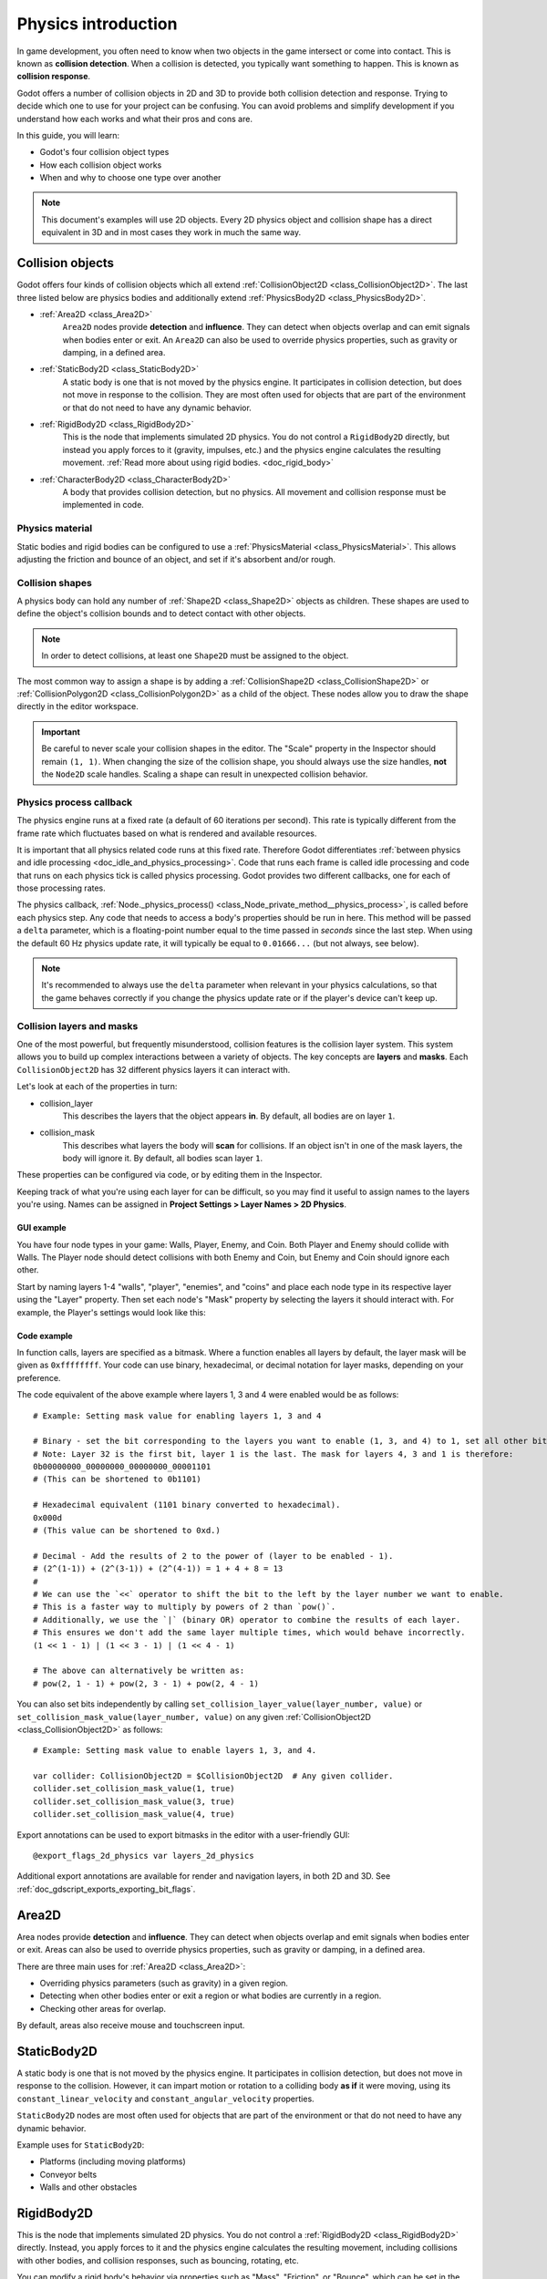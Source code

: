 .. _doc_physics_introduction:

Physics introduction
====================

In game development, you often need to know when two objects in the game
intersect or come into contact. This is known as **collision detection**.
When a collision is detected, you typically want something to happen. This
is known as **collision response**.

Godot offers a number of collision objects in 2D and 3D to provide both collision detection
and response. Trying to decide which one to use for your project can be confusing.
You can avoid problems and simplify development if you understand how each works
and what their pros and cons are.

In this guide, you will learn:

-   Godot's four collision object types
-   How each collision object works
-   When and why to choose one type over another

.. note:: This document's examples will use 2D objects. Every 2D physics object
          and collision shape has a direct equivalent in 3D and in most cases
          they work in much the same way.

Collision objects
-----------------

Godot offers four kinds of collision objects which all extend :ref:`CollisionObject2D <class_CollisionObject2D>`.
The last three listed below are physics bodies and additionally extend :ref:`PhysicsBody2D <class_PhysicsBody2D>`.

- :ref:`Area2D <class_Area2D>`
    ``Area2D`` nodes provide **detection** and **influence**. They can detect when
    objects overlap and can emit signals when bodies enter or exit. An ``Area2D``
    can also be used to override physics properties, such as gravity or damping,
    in a defined area.

- :ref:`StaticBody2D <class_StaticBody2D>`
    A static body is one that is not moved by the physics engine. It participates
    in collision detection, but does not move in response to the collision. They
    are most often used for objects that are part of the environment or that do
    not need to have any dynamic behavior.

- :ref:`RigidBody2D <class_RigidBody2D>`
    This is the node that implements simulated 2D physics. You do not control a
    ``RigidBody2D`` directly, but instead you apply forces to it (gravity, impulses,
    etc.) and the physics engine calculates the resulting movement.
    :ref:`Read more about using rigid bodies. <doc_rigid_body>`

- :ref:`CharacterBody2D <class_CharacterBody2D>`
    A body that provides collision detection, but no physics. All movement and
    collision response must be implemented in code.

Physics material
~~~~~~~~~~~~~~~~

Static bodies and rigid bodies can be configured to use a :ref:`PhysicsMaterial
<class_PhysicsMaterial>`. This allows adjusting the friction and bounce of an object,
and set if it's absorbent and/or rough.

Collision shapes
~~~~~~~~~~~~~~~~

A physics body can hold any number of :ref:`Shape2D <class_Shape2D>` objects
as children. These shapes are used to define the object's collision bounds
and to detect contact with other objects.

.. note:: In order to detect collisions, at least one ``Shape2D`` must be
          assigned to the object.

The most common way to assign a shape is by adding a :ref:`CollisionShape2D <class_CollisionShape2D>`
or :ref:`CollisionPolygon2D <class_CollisionPolygon2D>` as a child of the object.
These nodes allow you to draw the shape directly in the editor workspace.

.. important:: Be careful to never scale your collision shapes in the editor.
                The "Scale" property in the Inspector should remain ``(1, 1)``. When changing
                the size of the collision shape, you should always use the size handles, **not**
                the ``Node2D`` scale handles. Scaling a shape can result in unexpected
                collision behavior.

.. image:: img/player_coll_shape.webp

Physics process callback
~~~~~~~~~~~~~~~~~~~~~~~~

The physics engine runs at a fixed rate (a default of 60 iterations per second). This rate
is typically different from the frame rate which fluctuates based on what is rendered and
available resources.

It is important that all physics related code runs at this fixed rate. Therefore Godot
differentiates :ref:`between physics and idle processing <doc_idle_and_physics_processing>`.
Code that runs each frame is called idle processing and code that runs on each physics
tick is called physics processing. Godot provides two different callbacks, one for each
of those processing rates.

The physics callback, :ref:`Node._physics_process() <class_Node_private_method__physics_process>`,
is called before each physics step. Any code that needs to access a body's properties should
be run in here. This method will be passed a ``delta``
parameter, which is a floating-point number equal to the time passed in
*seconds* since the last step. When using the default 60 Hz physics update rate,
it will typically be equal to ``0.01666...`` (but not always, see below).

.. note::

    It's recommended to always use the ``delta`` parameter when relevant in your
    physics calculations, so that the game behaves correctly if you change the
    physics update rate or if the player's device can't keep up.

.. _doc_physics_introduction_collision_layers_and_masks:

Collision layers and masks
~~~~~~~~~~~~~~~~~~~~~~~~~~

One of the most powerful, but frequently misunderstood, collision features
is the collision layer system. This system allows you to build up complex
interactions between a variety of objects. The key concepts are **layers**
and **masks**. Each ``CollisionObject2D`` has 32 different physics layers
it can interact with.

Let's look at each of the properties in turn:

- collision_layer
    This describes the layers that the object appears **in**. By default, all
    bodies are on layer ``1``.

- collision_mask
    This describes what layers the body will **scan** for collisions. If an
    object isn't in one of the mask layers, the body will ignore it. By default,
    all bodies scan layer ``1``.

These properties can be configured via code, or by editing them in the Inspector.

Keeping track of what you're using each layer for can be difficult, so you
may find it useful to assign names to the layers you're using. Names can
be assigned in **Project Settings > Layer Names > 2D Physics**.

.. image:: img/physics_layer_names.webp

GUI example
^^^^^^^^^^^

You have four node types in your game: Walls, Player, Enemy, and Coin. Both
Player and Enemy should collide with Walls. The Player node should detect
collisions with both Enemy and Coin, but Enemy and Coin should ignore each
other.

Start by naming layers 1-4 "walls", "player", "enemies", and "coins" and
place each node type in its respective layer using the "Layer" property.
Then set each node's "Mask" property by selecting the layers it should
interact with. For example, the Player's settings would look like this:

.. image:: img/player_collision_layers.webp
.. image:: img/player_collision_mask.webp

.. _doc_physics_introduction_collision_layer_code_example:

Code example
^^^^^^^^^^^^

In function calls, layers are specified as a bitmask. Where a function enables
all layers by default, the layer mask will be given as ``0xffffffff``. Your code
can use binary, hexadecimal, or decimal notation for layer masks, depending
on your preference.

The code equivalent of the above example where layers 1, 3 and 4 were enabled
would be as follows:

::

    # Example: Setting mask value for enabling layers 1, 3 and 4

    # Binary - set the bit corresponding to the layers you want to enable (1, 3, and 4) to 1, set all other bits to 0.
    # Note: Layer 32 is the first bit, layer 1 is the last. The mask for layers 4, 3 and 1 is therefore:
    0b00000000_00000000_00000000_00001101
    # (This can be shortened to 0b1101)

    # Hexadecimal equivalent (1101 binary converted to hexadecimal).
    0x000d
    # (This value can be shortened to 0xd.)

    # Decimal - Add the results of 2 to the power of (layer to be enabled - 1).
    # (2^(1-1)) + (2^(3-1)) + (2^(4-1)) = 1 + 4 + 8 = 13
    #
    # We can use the `<<` operator to shift the bit to the left by the layer number we want to enable.
    # This is a faster way to multiply by powers of 2 than `pow()`.
    # Additionally, we use the `|` (binary OR) operator to combine the results of each layer.
    # This ensures we don't add the same layer multiple times, which would behave incorrectly.
    (1 << 1 - 1) | (1 << 3 - 1) | (1 << 4 - 1)

    # The above can alternatively be written as:
    # pow(2, 1 - 1) + pow(2, 3 - 1) + pow(2, 4 - 1)

You can also set bits independently by calling ``set_collision_layer_value(layer_number, value)``
or ``set_collision_mask_value(layer_number, value)`` on any given :ref:`CollisionObject2D <class_CollisionObject2D>` as follows:

::

    # Example: Setting mask value to enable layers 1, 3, and 4.

    var collider: CollisionObject2D = $CollisionObject2D  # Any given collider.
    collider.set_collision_mask_value(1, true)
    collider.set_collision_mask_value(3, true)
    collider.set_collision_mask_value(4, true)

Export annotations can be used to export bitmasks in the editor with a user-friendly GUI::

    @export_flags_2d_physics var layers_2d_physics

Additional export annotations are available for render and navigation layers, in both 2D and 3D. See :ref:`doc_gdscript_exports_exporting_bit_flags`.

Area2D
------

Area nodes provide **detection** and **influence**. They can detect when
objects overlap and emit signals when bodies enter or exit. Areas can also
be used to override physics properties, such as gravity or damping, in a
defined area.

There are three main uses for :ref:`Area2D <class_Area2D>`:

- Overriding physics parameters (such as gravity) in a given region.

- Detecting when other bodies enter or exit a region or what bodies are currently in a region.

- Checking other areas for overlap.

By default, areas also receive mouse and touchscreen input.

StaticBody2D
------------

A static body is one that is not moved by the physics engine. It participates
in collision detection, but does not move in response to the collision. However,
it can impart motion or rotation to a colliding body **as if** it were moving,
using its ``constant_linear_velocity`` and ``constant_angular_velocity`` properties.

``StaticBody2D`` nodes are most often used for objects that are part of the environment
or that do not need to have any dynamic behavior.

Example uses for ``StaticBody2D``:

-   Platforms (including moving platforms)
-   Conveyor belts
-   Walls and other obstacles

RigidBody2D
-----------

This is the node that implements simulated 2D physics. You do not control a
:ref:`RigidBody2D <class_RigidBody2D>` directly. Instead, you apply forces
to it and the physics engine calculates the resulting movement, including
collisions with other bodies, and collision responses, such as bouncing,
rotating, etc.

You can modify a rigid body's behavior via properties such as "Mass",
"Friction", or "Bounce", which can be set in the Inspector.

The body's behavior is also affected by the world's properties, as set in
**Project Settings > Physics**, or by entering an :ref:`Area2D <class_Area2D>`
that is overriding the global physics properties.

When a rigid body is at rest and hasn't moved for a while, it goes to sleep.
A sleeping body acts like a static body, and its forces are not calculated by
the physics engine. The body will wake up when forces are applied, either by
a collision or via code.

Using RigidBody2D
~~~~~~~~~~~~~~~~~

One of the benefits of using a rigid body is that a lot of behavior can be had
"for free" without writing any code. For example, if you were making an
"Angry Birds"-style game with falling blocks, you would only need to create
RigidBody2Ds and adjust their properties. Stacking, falling, and bouncing would
automatically be calculated by the physics engine.

However, if you do wish to have some control over the body, you should take
care - altering the ``position``, ``linear_velocity``, or other physics properties
of a rigid body can result in unexpected behavior. If you need to alter any
of the physics-related properties, you should use the :ref:`_integrate_forces() <class_RigidBody2D_private_method__integrate_forces>`
callback instead of ``_physics_process()``. In this callback, you have access
to the body's :ref:`PhysicsDirectBodyState2D <class_PhysicsDirectBodyState2D>`,
which allows for safely changing properties and synchronizing them with
the physics engine.

For example, here is the code for an "Asteroids" style spaceship:

.. tabs::
 .. code-tab:: gdscript GDScript

    extends RigidBody2D

    var thrust = Vector2(0, -250)
    var torque = 20000

    func _integrate_forces(state):
        if Input.is_action_pressed("ui_up"):
            state.apply_force(thrust.rotated(rotation))
        else:
            state.apply_force(Vector2())
        var rotation_direction = 0
        if Input.is_action_pressed("ui_right"):
            rotation_direction += 1
        if Input.is_action_pressed("ui_left"):
            rotation_direction -= 1
        state.apply_torque(rotation_direction * torque)

 .. code-tab:: csharp

    using Godot;

    public partial class Spaceship : RigidBody2D
    {
        private Vector2 _thrust = new Vector2(0, -250);
        private float _torque = 20000;

        public override void _IntegrateForces(PhysicsDirectBodyState2D state)
        {
            if (Input.IsActionPressed("ui_up"))
            {
                state.ApplyForce(_thrust.Rotated(Rotation));
            }
            else
            {
                state.ApplyForce(new Vector2());
            }

            var rotationDir = 0;
            if (Input.IsActionPressed("ui_right"))
            {
                rotationDir += 1;
            }
            if (Input.IsActionPressed("ui_left"))
            {
                rotationDir -= 1;
            }
            state.ApplyTorque(rotationDir * _torque);
        }
    }

Note that we are not setting the ``linear_velocity`` or ``angular_velocity``
properties directly, but rather applying forces (``thrust`` and ``torque``) to
the body and letting the physics engine calculate the resulting movement.

.. note:: When a rigid body goes to sleep, the ``_integrate_forces()``
          function will not be called. To override this behavior, you will
          need to keep the body awake by creating a collision, applying a
          force to it, or by disabling the :ref:`can_sleep <class_RigidBody2D_property_can_sleep>`
          property. Be aware that this can have a negative effect on performance.

Contact reporting
~~~~~~~~~~~~~~~~~

By default, rigid bodies do not keep track of contacts, because this can
require a huge amount of memory if many bodies are in the scene. To enable
contact reporting, set the :ref:`max_contacts_reported <class_RigidBody2D_property_max_contacts_reported>`
property to a non-zero value. The contacts can then be obtained via
:ref:`PhysicsDirectBodyState2D.get_contact_count() <class_PhysicsDirectBodyState2D_method_get_contact_count>`
and related functions.

Contact monitoring via signals can be enabled via the :ref:`contact_monitor <class_RigidBody2D_property_contact_monitor>`
property. See :ref:`RigidBody2D <class_RigidBody2D>` for the list of available
signals.

CharacterBody2D
---------------

:ref:`CharacterBody2D <class_CharacterBody2D>` bodies detect collisions with
other bodies, but are not affected by physics properties like gravity or friction.
Instead, they must be controlled by the user via code. The physics engine will
not move a character body.

When moving a character body, you should not set its ``position`` directly.
Instead, you use the ``move_and_collide()`` or ``move_and_slide()`` methods.
These methods move the body along a given vector, and it will instantly stop
if a collision is detected with another body. After the body has collided,
any collision response must be coded manually.

Character collision response
~~~~~~~~~~~~~~~~~~~~~~~~~~~~

After a collision, you may want the body to bounce, to slide along a wall,
or to alter the properties of the object it hit. The way you handle collision
response depends on which method you used to move the CharacterBody2D.

:ref:`move_and_collide <class_PhysicsBody2D_method_move_and_collide>`
^^^^^^^^^^^^^^^^^^^^^^^^^^^^^^^^^^^^^^^^^^^^^^^^^^^^^^^^^^^^^^^^^^^^^^^

When using ``move_and_collide()``, the function returns a
:ref:`KinematicCollision2D <class_KinematicCollision2D>` object, which contains
information about the collision and the colliding body. You can use this
information to determine the response.

For example, if you want to find the point in space where the collision
occurred:

.. tabs::
 .. code-tab:: gdscript GDScript

    extends PhysicsBody2D

    var velocity = Vector2(250, 250)

    func _physics_process(delta):
        var collision_info = move_and_collide(velocity * delta)
        if collision_info:
            var collision_point = collision_info.get_position()

 .. code-tab:: csharp

    using Godot;

    public partial class Body : PhysicsBody2D
    {
        private Vector2 _velocity = new Vector2(250, 250);

        public override void _PhysicsProcess(double delta)
        {
            var collisionInfo = MoveAndCollide(_velocity * (float)delta);
            if (collisionInfo != null)
            {
                var collisionPoint = collisionInfo.GetPosition();
            }
        }
    }

Or to bounce off of the colliding object:

.. tabs::
 .. code-tab:: gdscript GDScript

    extends PhysicsBody2D

    var velocity = Vector2(250, 250)

    func _physics_process(delta):
        var collision_info = move_and_collide(velocity * delta)
        if collision_info:
            velocity = velocity.bounce(collision_info.get_normal())

 .. code-tab:: csharp

    using Godot;

    public partial class Body : PhysicsBody2D
    {
        private Vector2 _velocity = new Vector2(250, 250);

        public override void _PhysicsProcess(double delta)
        {
            var collisionInfo = MoveAndCollide(_velocity * (float)delta);
            if (collisionInfo != null)
            {
                _velocity = _velocity.Bounce(collisionInfo.GetNormal());
            }
        }
    }

:ref:`move_and_slide <class_CharacterBody2D_method_move_and_slide>`
^^^^^^^^^^^^^^^^^^^^^^^^^^^^^^^^^^^^^^^^^^^^^^^^^^^^^^^^^^^^^^^^^^^

Sliding is a common collision response; imagine a player moving along walls
in a top-down game or running up and down slopes in a platformer. While it's
possible to code this response yourself after using ``move_and_collide()``,
``move_and_slide()`` provides a convenient way to implement sliding movement
without writing much code.

.. warning:: ``move_and_slide()`` automatically includes the timestep in its
             calculation, so you should **not** multiply the velocity vector
             by ``delta``. This does **not** apply to ``gravity`` as it is an
             acceleration and is time dependent, and needs to be scaled by
             ``delta``.

For example, use the following code to make a character that can walk along
the ground (including slopes) and jump when standing on the ground:

.. tabs::
 .. code-tab:: gdscript GDScript

    extends CharacterBody2D

    var run_speed = 350
    var jump_speed = -1000
    var gravity = 2500

    func get_input():
        velocity.x = 0
        var right = Input.is_action_pressed('ui_right')
        var left = Input.is_action_pressed('ui_left')
        var jump = Input.is_action_just_pressed('ui_select')

        if is_on_floor() and jump:
            velocity.y = jump_speed
        if right:
            velocity.x += run_speed
        if left:
            velocity.x -= run_speed

    func _physics_process(delta):
        velocity.y += gravity * delta
        get_input()
        move_and_slide()

 .. code-tab:: csharp

    using Godot;

    public partial class Body : CharacterBody2D
    {
        private float _runSpeed = 350;
        private float _jumpSpeed = -1000;
        private float _gravity = 2500;

        private void GetInput()
        {
            var velocity = Velocity;
            velocity.X = 0;

            var right = Input.IsActionPressed("ui_right");
            var left = Input.IsActionPressed("ui_left");
            var jump = Input.IsActionPressed("ui_select");

            if (IsOnFloor() && jump)
            {
                velocity.Y = _jumpSpeed;
            }
            if (right)
            {
                velocity.X += _runSpeed;
            }
            if (left)
            {
                velocity.X -= _runSpeed;
            }

            Velocity = velocity;
        }

        public override void _PhysicsProcess(double delta)
        {
            var velocity = Velocity;
            velocity.Y += _gravity * (float)delta;
            Velocity = velocity;
            GetInput();
            MoveAndSlide();
        }
    }


See :ref:`doc_kinematic_character_2d` for more details on using ``move_and_slide()``,
including a demo project with detailed code.
